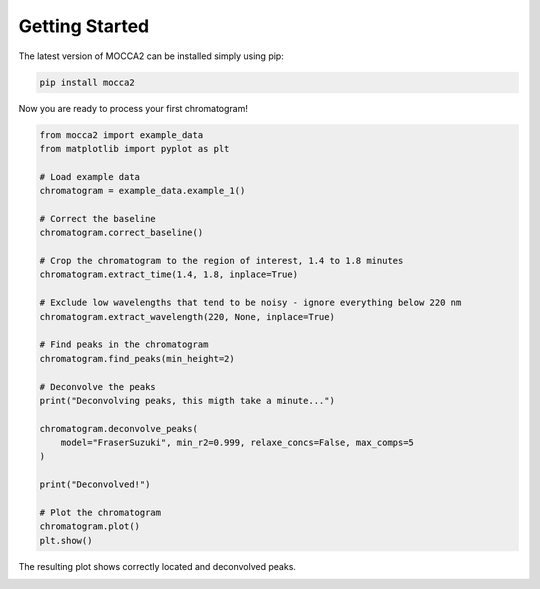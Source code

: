 Getting Started
===============

The latest version of MOCCA2 can be installed simply using pip:

.. code-block:: bash

    pip install mocca2

Now you are ready to process your first chromatogram!

.. code-block:: python

    from mocca2 import example_data
    from matplotlib import pyplot as plt

    # Load example data
    chromatogram = example_data.example_1()

    # Correct the baseline
    chromatogram.correct_baseline()

    # Crop the chromatogram to the region of interest, 1.4 to 1.8 minutes
    chromatogram.extract_time(1.4, 1.8, inplace=True)

    # Exclude low wavelengths that tend to be noisy - ignore everything below 220 nm
    chromatogram.extract_wavelength(220, None, inplace=True)

    # Find peaks in the chromatogram
    chromatogram.find_peaks(min_height=2)

    # Deconvolve the peaks
    print("Deconvolving peaks, this migth take a minute...")

    chromatogram.deconvolve_peaks(
        model="FraserSuzuki", min_r2=0.999, relaxe_concs=False, max_comps=5
    )

    print("Deconvolved!")

    # Plot the chromatogram
    chromatogram.plot()
    plt.show()

The resulting plot shows correctly located and deconvolved peaks.

.. image::  _static/getting_started_chromatogram.png